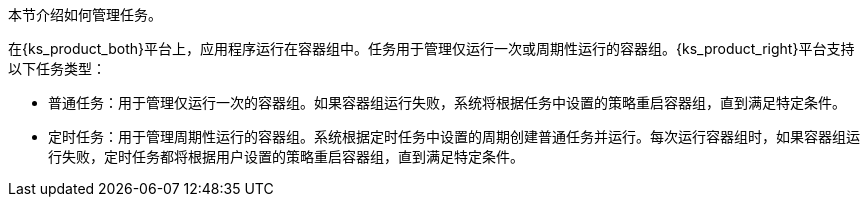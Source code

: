 // :ks_include_id: 3965f0c407e24d6dae5c945b45abbd6e
本节介绍如何管理任务。

在{ks_product_both}平台上，应用程序运行在容器组中。任务用于管理仅运行一次或周期性运行的容器组。{ks_product_right}平台支持以下任务类型：

* 普通任务：用于管理仅运行一次的容器组。如果容器组运行失败，系统将根据任务中设置的策略重启容器组，直到满足特定条件。

* 定时任务：用于管理周期性运行的容器组。系统根据定时任务中设置的周期创建普通任务并运行。每次运行容器组时，如果容器组运行失败，定时任务都将根据用户设置的策略重启容器组，直到满足特定条件。

